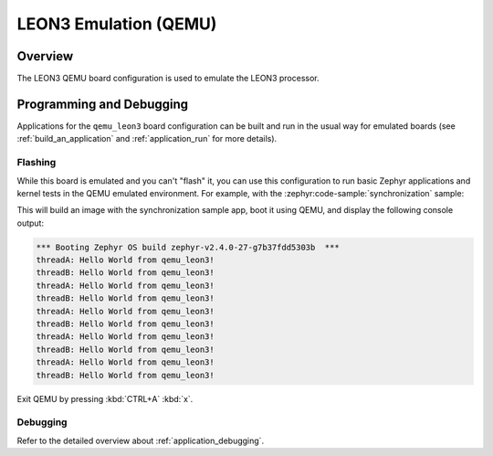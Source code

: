 .. _qemu_leon3:

LEON3 Emulation (QEMU)
######################

Overview
********

The LEON3 QEMU board configuration is used to emulate the LEON3 processor.

Programming and Debugging
*************************

Applications for the ``qemu_leon3`` board configuration can be built and run in
the usual way for emulated boards (see :ref:`build_an_application` and
:ref:`application_run` for more details).

Flashing
========

While this board is emulated and you can't "flash" it, you can use this
configuration to run basic Zephyr applications and kernel tests in the QEMU
emulated environment. For example, with the :zephyr:code-sample:`synchronization` sample:

.. zephyr-app-commands::
   :zephyr-app: samples/synchronization
   :host-os: unix
   :board: qemu_leon3
   :goals: run

This will build an image with the synchronization sample app, boot it using
QEMU, and display the following console output:

.. code-block:: console

        *** Booting Zephyr OS build zephyr-v2.4.0-27-g7b37fdd5303b  ***
        threadA: Hello World from qemu_leon3!
        threadB: Hello World from qemu_leon3!
        threadA: Hello World from qemu_leon3!
        threadB: Hello World from qemu_leon3!
        threadA: Hello World from qemu_leon3!
        threadB: Hello World from qemu_leon3!
        threadA: Hello World from qemu_leon3!
        threadB: Hello World from qemu_leon3!
        threadA: Hello World from qemu_leon3!
        threadB: Hello World from qemu_leon3!

Exit QEMU by pressing :kbd:`CTRL+A` :kbd:`x`.

Debugging
=========

Refer to the detailed overview about :ref:`application_debugging`.
